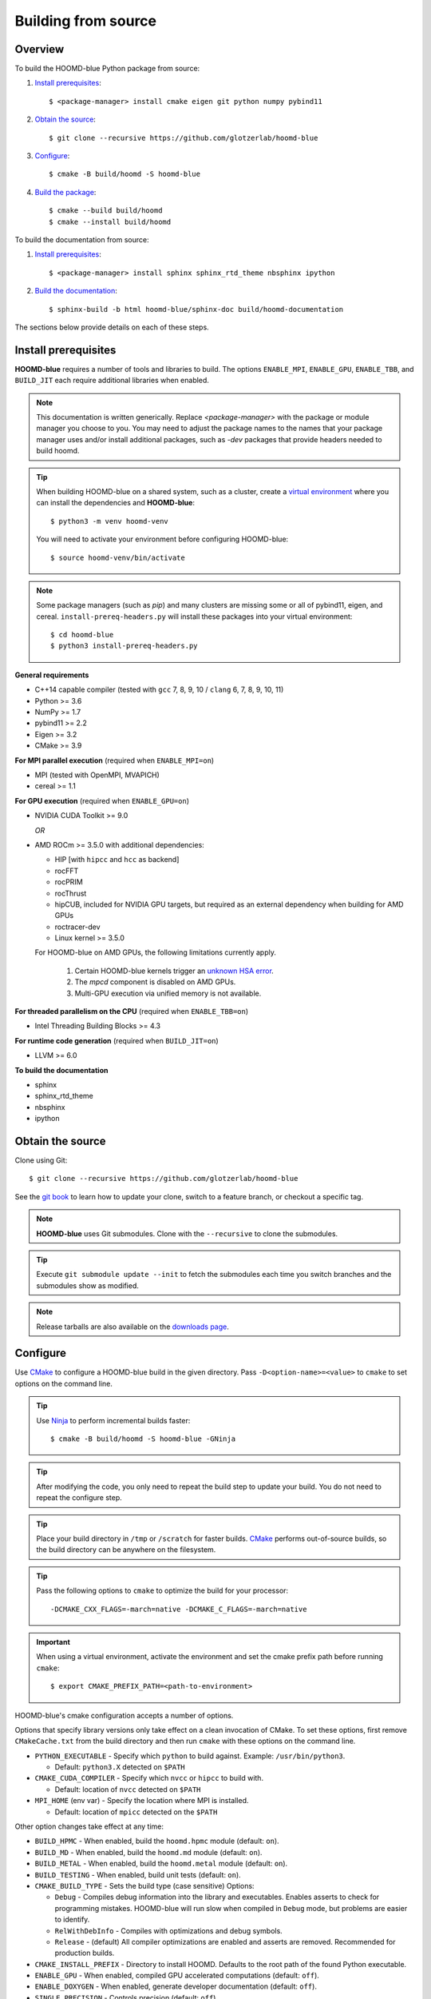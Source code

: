 Building from source
====================

Overview
--------

To build the HOOMD-blue Python package from source:

1. `Install prerequisites`_::

   $ <package-manager> install cmake eigen git python numpy pybind11

2. `Obtain the source`_::

   $ git clone --recursive https://github.com/glotzerlab/hoomd-blue

3. `Configure`_::

   $ cmake -B build/hoomd -S hoomd-blue

4. `Build the package`_::

   $ cmake --build build/hoomd
   $ cmake --install build/hoomd

To build the documentation from source:

1. `Install prerequisites`_::

   $ <package-manager> install sphinx sphinx_rtd_theme nbsphinx ipython

2. `Build the documentation`_::

   $ sphinx-build -b html hoomd-blue/sphinx-doc build/hoomd-documentation

The sections below provide details on each of these steps.

.. _Install prerequisites:

Install prerequisites
---------------------

**HOOMD-blue** requires a number of tools and libraries to build. The options ``ENABLE_MPI``,
``ENABLE_GPU``, ``ENABLE_TBB``, and ``BUILD_JIT`` each require additional libraries when enabled.

.. note::

    This documentation is written generically. Replace `<package-manager>` with the package or
    module manager you choose to you. You may need to adjust the package names to the names that
    your package manager uses and/or install additional packages, such as `-dev` packages that
    provide headers needed to build hoomd.

.. tip::

    When building HOOMD-blue on a shared system, such as a cluster, create a `virtual environment`_
    where you can install the dependencies and **HOOMD-blue**::

        $ python3 -m venv hoomd-venv

    You will need to activate your environment before configuring HOOMD-blue::

        $ source hoomd-venv/bin/activate

.. note::

    Some package managers (such as *pip*) and many clusters are missing some or all of pybind11,
    eigen, and cereal. ``install-prereq-headers.py`` will install these packages into your virtual
    environment::

    $ cd hoomd-blue
    $ python3 install-prereq-headers.py

**General requirements**

- C++14 capable compiler (tested with ``gcc`` 7, 8, 9, 10 / ``clang`` 6, 7, 8, 9, 10, 11)
- Python >= 3.6
- NumPy >= 1.7
- pybind11 >= 2.2
- Eigen >= 3.2
- CMake >= 3.9

**For MPI parallel execution** (required when ``ENABLE_MPI=on``)

- MPI (tested with OpenMPI, MVAPICH)
- cereal >= 1.1

**For GPU execution** (required when ``ENABLE_GPU=on``)

- NVIDIA CUDA Toolkit >= 9.0

  *OR*

- AMD ROCm >= 3.5.0 with additional dependencies:

  - HIP [with ``hipcc`` and ``hcc`` as backend]
  - rocFFT
  - rocPRIM
  - rocThrust
  - hipCUB, included for NVIDIA GPU targets, but required as an
    external dependency when building for AMD GPUs
  - roctracer-dev
  - Linux kernel >= 3.5.0

  For HOOMD-blue on AMD GPUs, the following limitations currently apply.

   1. Certain HOOMD-blue kernels trigger an `unknown HSA error <https://github.com/ROCm-Developer-Tools/HIP/issues/1662>`_.
   2. The `mpcd` component is disabled on AMD GPUs.
   3. Multi-GPU execution via unified memory is not available.

**For threaded parallelism on the CPU** (required when ``ENABLE_TBB=on``)

- Intel Threading Building Blocks >= 4.3

**For runtime code generation** (required when ``BUILD_JIT=on``)

- LLVM >= 6.0

**To build the documentation**

- sphinx
- sphinx_rtd_theme
- nbsphinx
- ipython

.. _virtual environment: https://docs.python.org/3/library/venv.html

.. _Obtain the source:

Obtain the source
-----------------

Clone using Git::

   $ git clone --recursive https://github.com/glotzerlab/hoomd-blue

See the `git book`_ to learn how to update your clone, switch to a feature branch, or checkout a
specific tag.

.. note::

    **HOOMD-blue** uses Git submodules. Clone with the ``--recursive`` to clone the submodules.

.. tip::
    Execute ``git submodule update --init`` to fetch the submodules each time you switch branches
    and the submodules show as modified.

.. note::

    Release tarballs are also available on the `downloads page`_.

.. _downloads page: https://glotzerlab.engin.umich.edu/Downloads/hoomd
.. _git book: https://git-scm.com/book

.. _Configure:

Configure
---------

Use CMake_ to configure a HOOMD-blue build in the given directory. Pass ``-D<option-name>=<value>``
to ``cmake`` to set options on the command line.

.. tip::

    Use Ninja_ to perform incremental builds faster::

        $ cmake -B build/hoomd -S hoomd-blue -GNinja

.. tip::

    After modifying the code, you only need to repeat the build step to update your build. You do
    not need to repeat the configure step.

.. tip::

    Place your build directory in ``/tmp`` or ``/scratch`` for faster builds. CMake_ performs
    out-of-source builds, so the build directory can be anywhere on the filesystem.

.. tip::

    Pass the following options to ``cmake`` to optimize the build for your processor::

        -DCMAKE_CXX_FLAGS=-march=native -DCMAKE_C_FLAGS=-march=native

.. important::

    When using a virtual environment, activate the environment and set the cmake prefix path
    before running ``cmake``::

        $ export CMAKE_PREFIX_PATH=<path-to-environment>

HOOMD-blue's cmake configuration accepts a number of options.

Options that specify library versions only take effect on a clean invocation of CMake. To set these
options, first remove ``CMakeCache.txt`` from the build directory and then run ``cmake`` with these
options on the command line.

- ``PYTHON_EXECUTABLE`` - Specify which ``python`` to build against. Example: ``/usr/bin/python3``.

  - Default: ``python3.X`` detected on ``$PATH``

- ``CMAKE_CUDA_COMPILER`` - Specify which ``nvcc`` or ``hipcc`` to build with.

  - Default: location of ``nvcc`` detected on ``$PATH``

- ``MPI_HOME`` (env var) - Specify the location where MPI is installed.

  - Default: location of ``mpicc`` detected on the ``$PATH``

Other option changes take effect at any time:

- ``BUILD_HPMC`` - When enabled, build the ``hoomd.hpmc`` module (default: ``on``).
- ``BUILD_MD`` - When enabled, build the ``hoomd.md`` module (default: ``on``).
- ``BUILD_METAL`` - When enabled, build the ``hoomd.metal`` module (default: ``on``).
- ``BUILD_TESTING`` - When enabled, build unit tests (default: ``on``).
- ``CMAKE_BUILD_TYPE`` - Sets the build type (case sensitive) Options:

  - ``Debug`` - Compiles debug information into the library and executables. Enables asserts to
    check for programming mistakes. HOOMD-blue will run slow when compiled in ``Debug`` mode,
    but problems are easier to identify.
  - ``RelWithDebInfo`` - Compiles with optimizations and debug symbols.
  - ``Release`` - (default) All compiler optimizations are enabled and asserts are removed.
    Recommended for production builds.

- ``CMAKE_INSTALL_PREFIX`` - Directory to install HOOMD. Defaults to the root path of the found
  Python executable.
- ``ENABLE_GPU`` - When enabled, compiled GPU accelerated computations (default: ``off``).
- ``ENABLE_DOXYGEN`` - When enabled, generate developer documentation (default: ``off``).
- ``SINGLE_PRECISION`` - Controls precision (default: ``off``).

  - When set to ``on``, all calculations are performed in single precision.
  - When set to ``off``, all calculations are performed in double precision.

- ``ENABLE_HPMC_MIXED_PRECISION`` - Controls mixed precision in the ``hpmc`` component. When on,
  single precision is forced in expensive shape overlap checks.
- ``ENABLE_MPI`` - Enable multi-processor/GPU simulations using MPI.

  - When set to ``on``, multi-processor/multi-GPU simulations are supported.
  - When set to ``off`` (the default), always run in single-processor/single-GPU mode.

- ``ENABLE_MPI_CUDA`` - Enable CUDA-aware MPI library support.

  - Requires a MPI library with CUDA support to be installed.
  - When set to ``on``, **HOOMD-blue** will make use of the capability of the MPI library to
    accelerate CUDA-buffer transfers.
  - When set to ``off``, standard MPI calls will be used.
  - *Warning:* Manually setting this feature to ``on`` when the MPI library
    does not support CUDA may cause **HOOMD-blue** to crash.

- ``ENABLE_TBB`` - Enable support for Intel's Threading Building Blocks (TBB).

  - When set to ``on``, HOOMD will use TBB to speed up calculations in some classes on multiple CPU
    cores.
- ``PYTHON_SITE_INSTALL_DIR`` - Directory to install ``hoomd`` to relative to
  ``CMAKE_INSTALL_PREFIX``. Defaults to the ``site-packages`` directory used by the found Python
  executable.

These options control CUDA compilation via ``nvcc``:

- ``CUDA_ARCH_LIST`` - A semicolon-separated list of GPU architectures to compile.

.. _CMake: https://cmake.org/
.. _Ninja: https://ninja-build.org/

.. _Build the package:

Build the package
-----------------

The command ``cmake --build`` will build the HOOMD-blue Python package in the given build directory.

.. tip::

    When using the default tool, perform the build in parallel for faster builds::

        $ cmake --build build/hoomd -j $(getconf _NPROCESSORS_ONLN)

    Note that the Ninja_ tool does this automatically without the ``-j`` option.

The command ``cmake --install`` installs the given HOOMD build to
``${CMAKE_PREFIX_PATH}/${PYTHON_SITE_INSTALL_DIR``. CMake autodetects these paths, but you can set
them manually.

.. _Build the documentation:

Build the documentation
-----------------------

.. code::

    $ sphinx-build -b html hoomd-blue/sphinx-doc build/hoomd-documentation

To view the built documentation. open the file ``build/hoomd-documentation/index.html`` in your
web browser.

.. tip::

    When iteratively modifying the documentation, the sphinx options ``-a -n -W -T --keep-going``
    are helpful to produce docs with consistent links in the side panel and to get more useful error
    messages::

        sphinx-build -a -n -W -T --keep-going -b html \
            hoomd-blue/sphinx-doc build/hoomd-documentation

